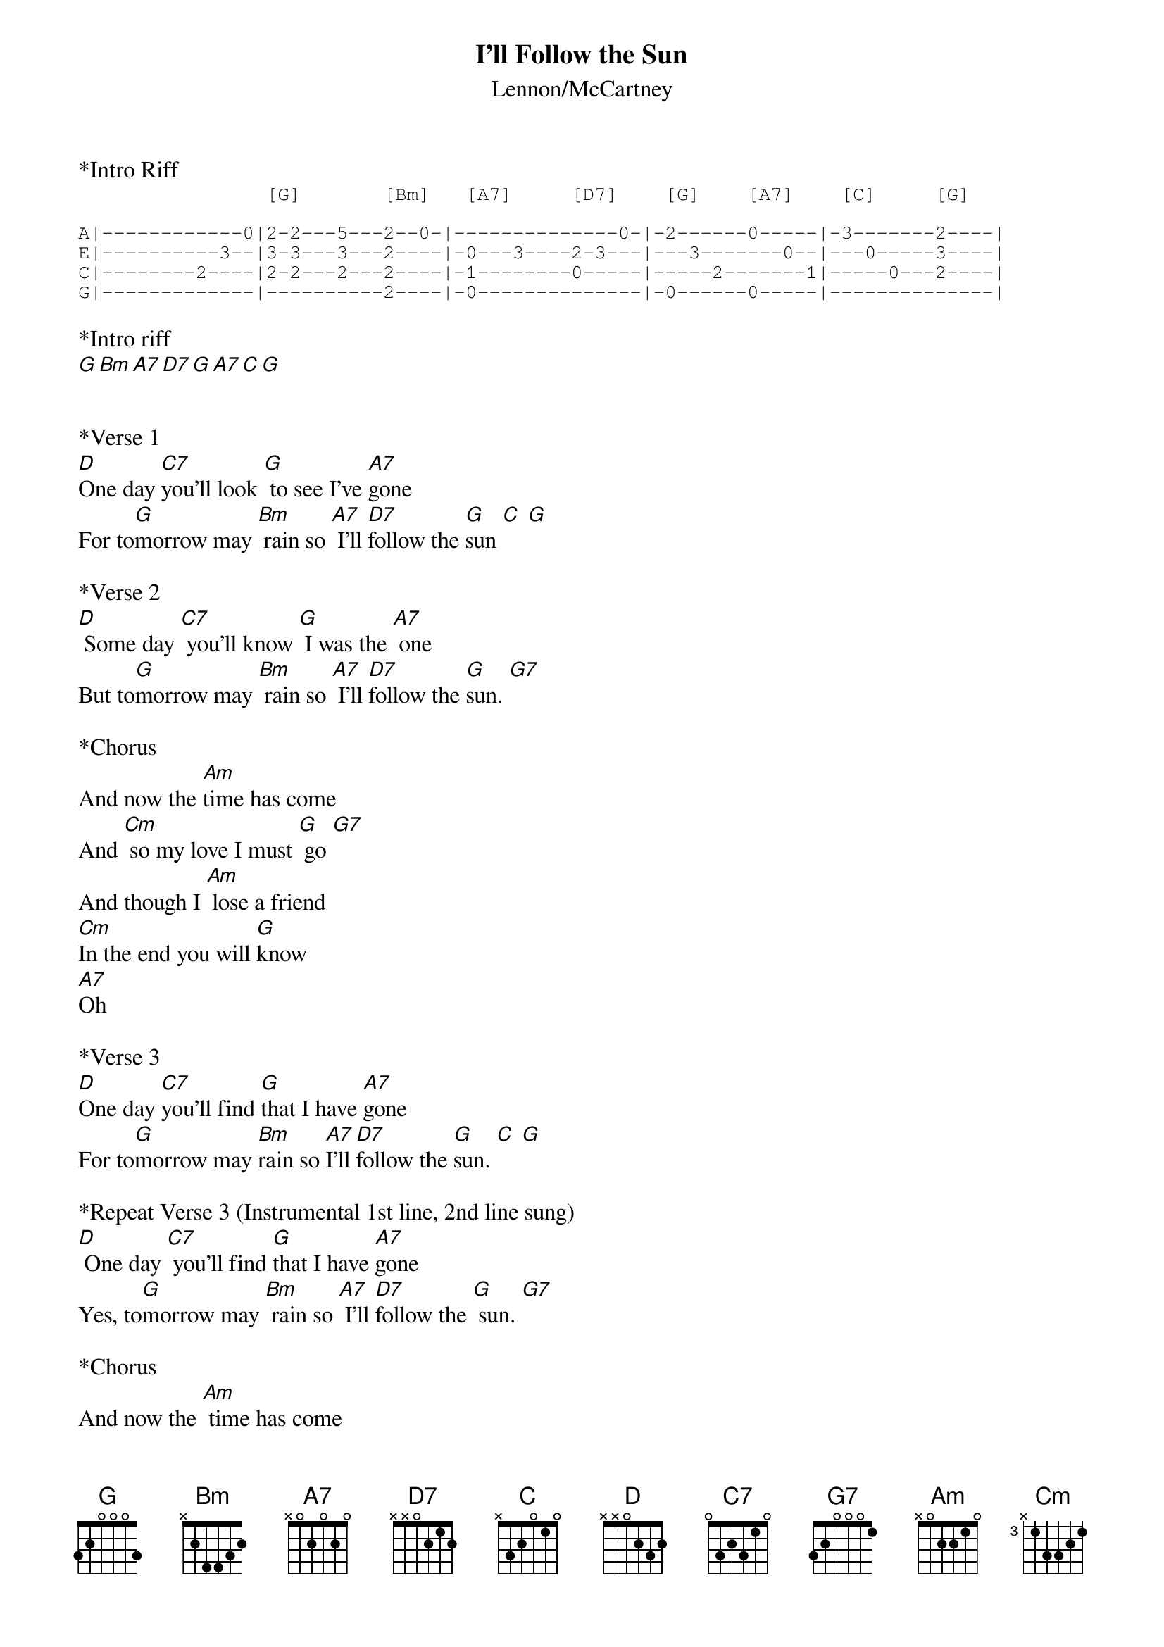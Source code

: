 {t: I'll Follow the Sun}
{st: Lennon/McCartney}

*Intro Riff
{sot}
                [G]       [Bm]   [A7]     [D7]    [G]    [A7]    [C]     [G]

A|------------0|2-2---5---2--0-|--------------0-|-2------0-----|-3-------2----|
E|----------3--|3-3---3---2----|-0---3----2-3---|---3-------0--|---0-----3----|
C|--------2----|2-2---2---2----|-1--------0-----|-----2-------1|-----0---2----|
G|-------------|----------2----|-0--------------|-0------0-----|--------------|
{eot}

*Intro riff
[G][Bm][A7][D7][G][A7][C][G]


*Verse 1
[D]One day [C7]you'll look [G] to see I've [A7]gone
For to[G]morrow may [Bm] rain so [A7] I'll [D7]follow the [G]sun [C] [G]

*Verse 2
[D] Some day [C7] you'll know [G] I was the [A7] one
But to[G]morrow may [Bm] rain so [A7] I'll [D7]follow the [G]sun. [G7]

*Chorus
And now the [Am]time has come
And [Cm] so my love I must [G] go [G7]
And though I [Am] lose a friend
[Cm]In the end you will [G]know
[A7]Oh

*Verse 3
[D]One day [C7]you'll find [G]that I have [A7]gone
For to[G]morrow may [Bm]rain so [A7]I'll [D7]follow the [G]sun. [C] [G]

*Repeat Verse 3 (Instrumental 1st line, 2nd line sung)
[D] One day [C7] you'll find [G]that I have [A7]gone
Yes, to[G]morrow may [Bm] rain so [A7] I'll [D7]follow the [G] sun. [G7]

*Chorus
And now the [Am] time has come
And [Cm]so my love I must [G]go [G7]
And though I [Am] lose a friend
[Cm] In the end you will [G]know
[A7]Oh

*Repeat Verse 3 and out
[D] One day [C7]you'll find [G] that I have [A7]gone
But to[G]morrow may [Bm]rain so [A7] I'll [D7]follow the [G]sun.[A7][C][G]
